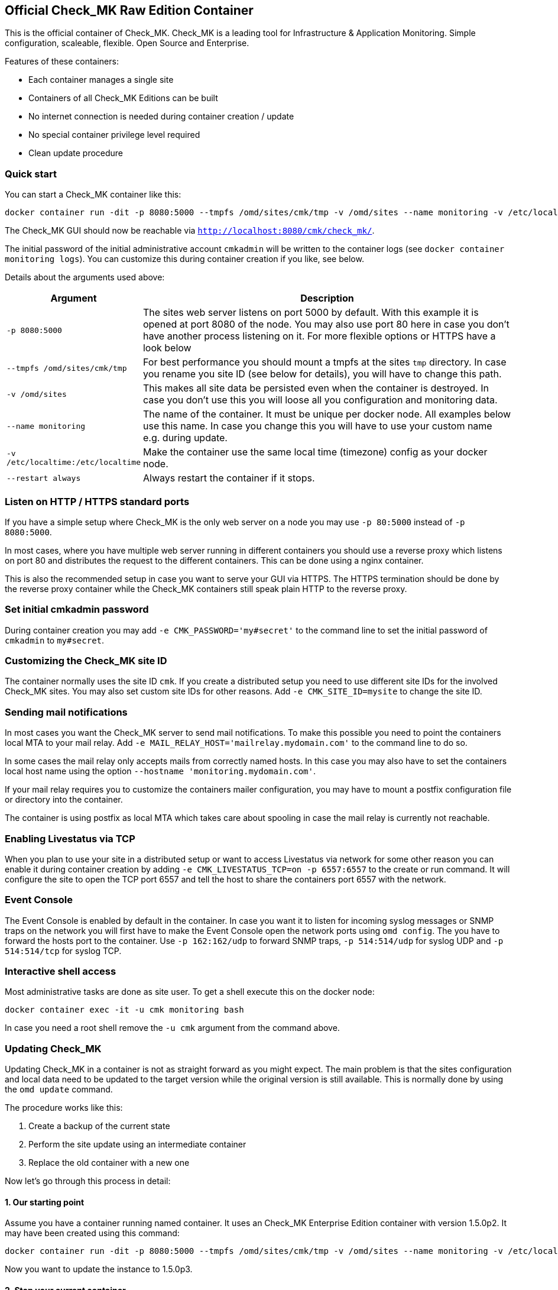 [[official-check_mk-raw-edition-container]]
Official Check_MK Raw Edition Container
---------------------------------------

This is the official container of Check_MK. Check_MK is a leading tool
for Infrastructure & Application Monitoring. Simple configuration,
scaleable, flexible. Open Source and Enterprise.

Features of these containers:

* Each container manages a single site
* Containers of all Check_MK Editions can be built
* No internet connection is needed during container creation / update
* No special container privilege level required
* Clean update procedure

[[quick-start]]
Quick start
~~~~~~~~~~~

You can start a Check_MK container like this:

....
docker container run -dit -p 8080:5000 --tmpfs /omd/sites/cmk/tmp -v /omd/sites --name monitoring -v /etc/localtime:/etc/localtime --restart always checkmk/check-mk-enterprise:1.5.0p2
....

The Check_MK GUI should now be reachable via
`http://localhost:8080/cmk/check_mk/`.

The initial password of the initial administrative account `cmkadmin`
will be written to the container logs (see
`docker container monitoring logs`). You can customize this during
container creation if you like, see below.

Details about the arguments used above:

[cols="20%,80%",options="header",]
|=======================================================================
|Argument |Description
|`-p 8080:5000` |The sites web server listens on port 5000 by default. With this
                 example it is opened at port 8080 of the node. You may also use
                 port 80 here in case you don't have another process listening on
                 it. For more flexible options or HTTPS have a look below
|`--tmpfs /omd/sites/cmk/tmp` | For best performance you should mount a
tmpfs at the sites `tmp` directory. In case you rename you site ID (see
below for details), you will have to change this path.
|`-v /omd/sites` |
This makes all site data be persisted even when the container is
destroyed. In case you don't use this you will loose all you
configuration and monitoring data.
|`--name monitoring` | The name of the container. It must be unique per docker node. All examples below use
this name. In case you change this you will have to use your custom name
e.g. during update.
|`-v /etc/localtime:/etc/localtime` | Make the container use the same local time (timezone) config as your docker node.
|`--restart always` | Always restart the container if it stops.
|=======================================================================

[[listen-on-http-https-standard-ports]]
Listen on HTTP / HTTPS standard ports
~~~~~~~~~~~~~~~~~~~~~~~~~~~~~~~~~~~~~

If you have a simple setup where Check_MK is the only web server on a
node you may use `-p 80:5000` instead of `-p 8080:5000`.

In most cases, where you have multiple web server running in different
containers you should use a reverse proxy which listens on port 80 and
distributes the request to the different containers. This can be done
using a nginx container.

This is also the recommended setup in case you want to serve your GUI
via HTTPS. The HTTPS termination should be done by the reverse proxy
container while the Check_MK containers still speak plain HTTP to the
reverse proxy.

[[set-initial-cmkadmin-password]]
Set initial cmkadmin password
~~~~~~~~~~~~~~~~~~~~~~~~~~~~~

During container creation you may add `-e CMK_PASSWORD='my#secret'` to
the command line to set the initial password of `cmkadmin` to
`my#secret`.

[[customizing-the-check_mk-site-id]]
Customizing the Check_MK site ID
~~~~~~~~~~~~~~~~~~~~~~~~~~~~~~~~

The container normally uses the site ID `cmk`. If you create a
distributed setup you need to use different site IDs for the involved
Check_MK sites. You may also set custom site IDs for other reasons. Add
`-e CMK_SITE_ID=mysite` to change the site ID.

[[sending-mail-notifications]]
Sending mail notifications
~~~~~~~~~~~~~~~~~~~~~~~~~~

In most cases you want the Check_MK server to send mail notifications.
To make this possible you need to point the containers local MTA to your
mail relay. Add `-e MAIL_RELAY_HOST='mailrelay.mydomain.com'` to the
command line to do so.

In some cases the mail relay only accepts mails from correctly named
hosts. In this case you may also have to set the containers local host
name using the option `--hostname 'monitoring.mydomain.com'`.

If your mail relay requires you to customize the containers mailer
configuration, you may have to mount a postfix configuration file or
directory into the container.

The container is using postfix as local MTA which takes care about
spooling in case the mail relay is currently not reachable.

[[enabling-livestatus-via-tcp]]
Enabling Livestatus via TCP
~~~~~~~~~~~~~~~~~~~~~~~~~~~

When you plan to use your site in a distributed setup or want to access
Livestatus via network for some other reason you can enable it during
container creation by adding `-e CMK_LIVESTATUS_TCP=on -p 6557:6557` to
the create or run command. It will configure the site to open the TCP
port 6557 and tell the host to share the containers port 6557 with the
network.

[[event-console]]
Event Console
~~~~~~~~~~~~~

The Event Console is enabled by default in the container. In case you
want it to listen for incoming syslog messages or SNMP traps on the
network you will first have to make the Event Console open the network
ports using `omd config`. The you have to forward the hosts port to the
container. Use `-p 162:162/udp` to forward SNMP traps, `-p 514:514/udp`
for syslog UDP and `-p 514:514/tcp` for syslog TCP.

[[interactive-shell-access]]
Interactive shell access
~~~~~~~~~~~~~~~~~~~~~~~~

Most administrative tasks are done as site user. To get a shell execute
this on the docker node:

....
docker container exec -it -u cmk monitoring bash
....

In case you need a root shell remove the `-u cmk` argument from the
command above.

[[updating-check_mk]]
Updating Check_MK
~~~~~~~~~~~~~~~~~

Updating Check_MK in a container is not as straight forward as you might
expect. The main problem is that the sites configuration and local data
need to be updated to the target version while the original version is
still available. This is normally done by using the `omd update`
command.

The procedure works like this:

1.  Create a backup of the current state
2.  Perform the site update using an intermediate container
3.  Replace the old container with a new one

Now let's go through this process in detail:

[[our-starting-point]]
1. Our starting point
^^^^^^^^^^^^^^^^^^^^^

Assume you have a container running named container. It uses an Check_MK
Enterprise Edition container with version 1.5.0p2. It may have been
created using this command:

....
docker container run -dit -p 8080:5000 --tmpfs /omd/sites/cmk/tmp -v /omd/sites --name monitoring -v /etc/localtime:/etc/localtime checkmk/check-mk-enterprise:1.5.0p2
....

Now you want to update the instance to 1.5.0p3.

[[stop-your-current-container]]
2. Stop your current container
^^^^^^^^^^^^^^^^^^^^^^^^^^^^^^

Before performing the backup stop the current container. If you want to
have less downtime, you may try another approach. We do it like this for
consistency and simplicity.

....
docker stop monitoring
....

[[backup-your-current-state]]
2. Backup your current state
^^^^^^^^^^^^^^^^^^^^^^^^^^^^

The goal of the update procedure is to update the sites data. As you may
know it is stored on a dedicated docker volume (in case you created the
container with `-v /omd/sites`). This instructs docker to store all data
below this path in a storage area which is independent of the single
container on the node.

For the backup this means it is not enough to backup or snapshot the
container. We need to take a backup of the data volume. This can be done
like this:

....
docker cp monitoring:/omd/sites - > /path/to/backup.tar
....

You may have a better backup solution. Use it!

[[update-the-site-using-an-intermediate-container]]
3. Update the site using an intermediate container
^^^^^^^^^^^^^^^^^^^^^^^^^^^^^^^^^^^^^^^^^^^^^^^^^^

We create the intermediate container to perform the update. It is the
place where we make both, the old and the new version available and
execute `omd update`. The container is created using the new container
version. The container is removed automatically when shutting it down.

....
docker container run -it --rm --volumes-from monitoring --name monitoring_update checkmk/check-mk-enterprise:1.5.0p3 bash
....

Now add the origin version to the intermediate container.

....
docker cp -L monitoring:/omd/versions/default - | docker cp - monitoring_update:/omd/versions
....

Until now no modification has been made. You could stop the intermediate
container and start the old container again. But now we perform the
`omd update` which will change the sites version.

....
docker exec -it -u cmk monitoring_update omd update
....

Once you have finished this step you can stop the intermediate container
`monitoring_update` by terminating the open shell.

[[replace-the-old-container-with-a-new-one]]
4. Replace the old container with a new one
^^^^^^^^^^^^^^^^^^^^^^^^^^^^^^^^^^^^^^^^^^^

Move the old container out of the way for the new one:

....
docker rename monitoring monitoring_old
....

Now create a new container using the previously updated volume.

....
docker container run -dit -p 8080:5000 --tmpfs /omd/sites/cmk/tmp --volumes-from monitoring_old --name monitoring checkmk/check-mk-enterprise:1.5.0p3
....

Have a look at the container logs. It should've been started without
issue:

....
docker container logs monitoring
....

[[cleanup]]
5. Cleanup
^^^^^^^^^^

If everything went fine you can now finalize your update by cleaning up
the old container

....
docker rm monitoring_old
....

[[building-your-own-container]]
Building your own container
~~~~~~~~~~~~~~~~~~~~~~~~~~~

Besides the prebuilt containers, which are available through Docker Hub,
you may also create your own container images.

1.  Check out the current Check_MK git
2.  Navigate to the `docker` directory
3.  Imagine you want to build an 1.5.0p3 Enterprise Edition container
image. Do it like this:

....
docker build \
    --build-arg CMK_VERSION=1.5.0p3 \
    --build-arg CMK_EDITION=enterprise \
    --build-arg CMK_DL_CREDENTIALS='myusername:secretpassword' \
    -t mycompany/check-mk-enterprise:1.5.0p3
....

We'll offer prebuilt images for the Enterprise and Managed Services
Edition in the future. For the moment you'll have to build them on your
own (e.g. using the command above).
